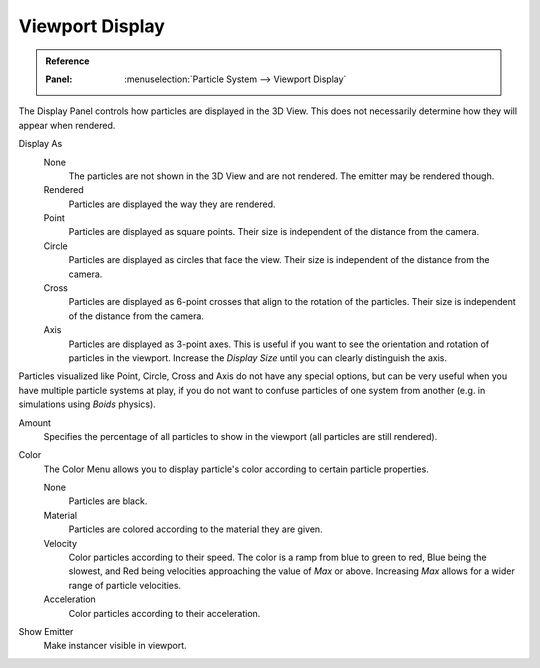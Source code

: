 
****************
Viewport Display
****************

.. admonition:: Reference
   :class: refbox

   :Panel:     :menuselection:`Particle System --> Viewport Display`

The Display Panel controls how particles are displayed in the 3D View.
This does not necessarily determine how they will appear when rendered.

Display As
   None
      The particles are not shown in the 3D View and are not rendered.
      The emitter may be rendered though.
   Rendered
      Particles are displayed the way they are rendered.
   Point
      Particles are displayed as square points.
      Their size is independent of the distance from the camera.
   Circle
      Particles are displayed as circles that face the view.
      Their size is independent of the distance from the camera.
   Cross
      Particles are displayed as 6-point crosses that align to the rotation of the particles.
      Their size is independent of the distance from the camera.
   Axis
      Particles are displayed as 3-point axes.
      This is useful if you want to see the orientation and rotation of particles in the viewport.
      Increase the *Display Size* until you can clearly distinguish the axis.

Particles visualized like Point, Circle, Cross and Axis do not have any special options,
but can be very useful when you have multiple particle systems at play,
if you do not want to confuse particles of one system from another
(e.g. in simulations using *Boids* physics).

Amount
   Specifies the percentage of all particles to show in the viewport (all particles are still rendered).
Color
   The Color Menu allows you to display particle's color according to certain particle properties.

   None
      Particles are black.
   Material
      Particles are colored according to the material they are given.
   Velocity
      Color particles according to their speed.
      The color is a ramp from blue to green to red, Blue being the slowest,
      and Red being velocities approaching the value of *Max* or above.
      Increasing *Max* allows for a wider range of particle velocities.
   Acceleration
      Color particles according to their acceleration.
Show Emitter
   Make instancer visible in viewport.
